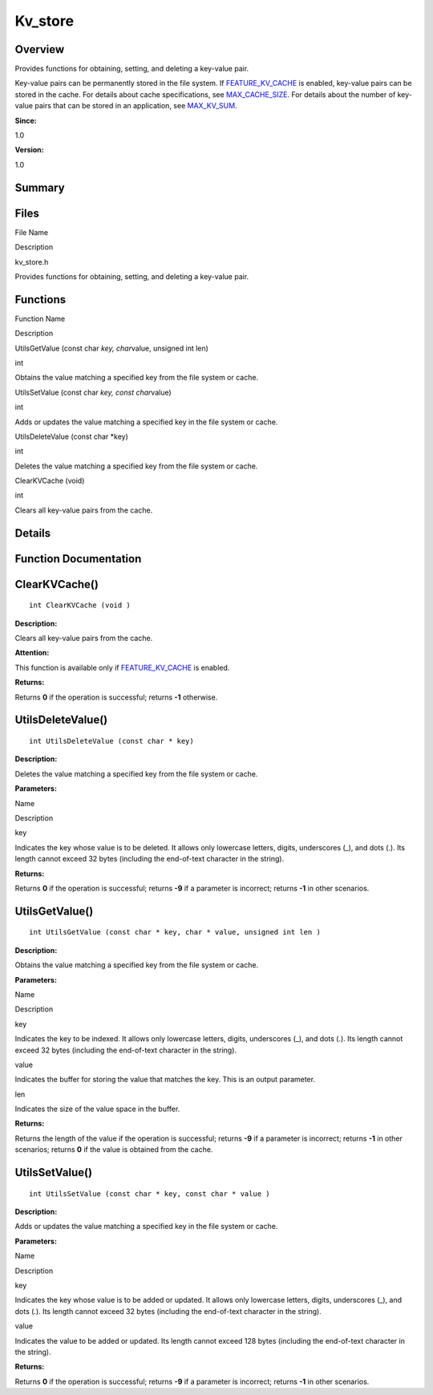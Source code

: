 Kv_store
========

**Overview**\ 
--------------

Provides functions for obtaining, setting, and deleting a key-value
pair.

Key-value pairs can be permanently stored in the file system. If
`FEATURE_KV_CACHE <utils_config.md#gad3d71669516ef0bb50e2b105507a6b29>`__
is enabled, key-value pairs can be stored in the cache. For details
about cache specifications, see
`MAX_CACHE_SIZE <utils_config.md#ga6c8469dfe973ac952cf40394bd2c160b>`__.
For details about the number of key-value pairs that can be stored in an
application, see
`MAX_KV_SUM <utils_config.md#ga4f258bd7d7d52c6770cce77f3e16ce72>`__.

**Since:**

1.0

**Version:**

1.0

**Summary**\ 
-------------

Files
-----

.. raw:: html

   <table>

.. raw:: html

   <thead align="left">

.. raw:: html

   <tr id="row1317969192191846">

.. raw:: html

   <th class="cellrowborder" valign="top" width="50%" id="mcps1.1.3.1.1">

.. raw:: html

   <p id="p853491129191846">

File Name

.. raw:: html

   </p>

.. raw:: html

   </th>

.. raw:: html

   <th class="cellrowborder" valign="top" width="50%" id="mcps1.1.3.1.2">

.. raw:: html

   <p id="p1691065680191846">

Description

.. raw:: html

   </p>

.. raw:: html

   </th>

.. raw:: html

   </tr>

.. raw:: html

   </thead>

.. raw:: html

   <tbody>

.. raw:: html

   <tr id="row2026991670191846">

.. raw:: html

   <td class="cellrowborder" valign="top" width="50%" headers="mcps1.1.3.1.1 ">

.. raw:: html

   <p id="p2104701827191846">

kv_store.h

.. raw:: html

   </p>

.. raw:: html

   </td>

.. raw:: html

   <td class="cellrowborder" valign="top" width="50%" headers="mcps1.1.3.1.2 ">

.. raw:: html

   <p id="p695426248191846">

Provides functions for obtaining, setting, and deleting a key-value
pair.

.. raw:: html

   </p>

.. raw:: html

   </td>

.. raw:: html

   </tr>

.. raw:: html

   </tbody>

.. raw:: html

   </table>

Functions
---------

.. raw:: html

   <table>

.. raw:: html

   <thead align="left">

.. raw:: html

   <tr id="row1408440465191846">

.. raw:: html

   <th class="cellrowborder" valign="top" width="50%" id="mcps1.1.3.1.1">

.. raw:: html

   <p id="p2106692517191846">

Function Name

.. raw:: html

   </p>

.. raw:: html

   </th>

.. raw:: html

   <th class="cellrowborder" valign="top" width="50%" id="mcps1.1.3.1.2">

.. raw:: html

   <p id="p142071045191846">

Description

.. raw:: html

   </p>

.. raw:: html

   </th>

.. raw:: html

   </tr>

.. raw:: html

   </thead>

.. raw:: html

   <tbody>

.. raw:: html

   <tr id="row1470532809191846">

.. raw:: html

   <td class="cellrowborder" valign="top" width="50%" headers="mcps1.1.3.1.1 ">

.. raw:: html

   <p id="p1274503458191846">

UtilsGetValue (const char *key, char*\ value, unsigned int len)

.. raw:: html

   </p>

.. raw:: html

   </td>

.. raw:: html

   <td class="cellrowborder" valign="top" width="50%" headers="mcps1.1.3.1.2 ">

.. raw:: html

   <p id="p1060800865191846">

int

.. raw:: html

   </p>

.. raw:: html

   <p id="p137925662191846">

Obtains the value matching a specified key from the file system or
cache.

.. raw:: html

   </p>

.. raw:: html

   </td>

.. raw:: html

   </tr>

.. raw:: html

   <tr id="row310590851191846">

.. raw:: html

   <td class="cellrowborder" valign="top" width="50%" headers="mcps1.1.3.1.1 ">

.. raw:: html

   <p id="p1592840664191846">

UtilsSetValue (const char *key, const char*\ value)

.. raw:: html

   </p>

.. raw:: html

   </td>

.. raw:: html

   <td class="cellrowborder" valign="top" width="50%" headers="mcps1.1.3.1.2 ">

.. raw:: html

   <p id="p79371101191846">

int

.. raw:: html

   </p>

.. raw:: html

   <p id="p1977818844191846">

Adds or updates the value matching a specified key in the file system or
cache.

.. raw:: html

   </p>

.. raw:: html

   </td>

.. raw:: html

   </tr>

.. raw:: html

   <tr id="row390654639191846">

.. raw:: html

   <td class="cellrowborder" valign="top" width="50%" headers="mcps1.1.3.1.1 ">

.. raw:: html

   <p id="p1648430121191846">

UtilsDeleteValue (const char \*key)

.. raw:: html

   </p>

.. raw:: html

   </td>

.. raw:: html

   <td class="cellrowborder" valign="top" width="50%" headers="mcps1.1.3.1.2 ">

.. raw:: html

   <p id="p17612581191846">

int

.. raw:: html

   </p>

.. raw:: html

   <p id="p895957757191846">

Deletes the value matching a specified key from the file system or
cache.

.. raw:: html

   </p>

.. raw:: html

   </td>

.. raw:: html

   </tr>

.. raw:: html

   <tr id="row424625219191846">

.. raw:: html

   <td class="cellrowborder" valign="top" width="50%" headers="mcps1.1.3.1.1 ">

.. raw:: html

   <p id="p891276486191846">

ClearKVCache (void)

.. raw:: html

   </p>

.. raw:: html

   </td>

.. raw:: html

   <td class="cellrowborder" valign="top" width="50%" headers="mcps1.1.3.1.2 ">

.. raw:: html

   <p id="p835387577191846">

int

.. raw:: html

   </p>

.. raw:: html

   <p id="p1549086329191846">

Clears all key-value pairs from the cache.

.. raw:: html

   </p>

.. raw:: html

   </td>

.. raw:: html

   </tr>

.. raw:: html

   </tbody>

.. raw:: html

   </table>

**Details**\ 
-------------

**Function Documentation**\ 
----------------------------

ClearKVCache()
--------------

::

   int ClearKVCache (void )

**Description:**

Clears all key-value pairs from the cache.

**Attention:**

This function is available only if
`FEATURE_KV_CACHE <utils_config.md#gad3d71669516ef0bb50e2b105507a6b29>`__
is enabled.

**Returns:**

Returns **0** if the operation is successful; returns **-1** otherwise.

UtilsDeleteValue()
------------------

::

   int UtilsDeleteValue (const char * key)

**Description:**

Deletes the value matching a specified key from the file system or
cache.

**Parameters:**

.. raw:: html

   <table>

.. raw:: html

   <thead align="left">

.. raw:: html

   <tr id="row1240795193191846">

.. raw:: html

   <th class="cellrowborder" valign="top" width="50%" id="mcps1.1.3.1.1">

.. raw:: html

   <p id="p2087199046191846">

Name

.. raw:: html

   </p>

.. raw:: html

   </th>

.. raw:: html

   <th class="cellrowborder" valign="top" width="50%" id="mcps1.1.3.1.2">

.. raw:: html

   <p id="p130877684191846">

Description

.. raw:: html

   </p>

.. raw:: html

   </th>

.. raw:: html

   </tr>

.. raw:: html

   </thead>

.. raw:: html

   <tbody>

.. raw:: html

   <tr id="row1879498308191846">

.. raw:: html

   <td class="cellrowborder" valign="top" width="50%" headers="mcps1.1.3.1.1 ">

key

.. raw:: html

   </td>

.. raw:: html

   <td class="cellrowborder" valign="top" width="50%" headers="mcps1.1.3.1.2 ">

Indicates the key whose value is to be deleted. It allows only lowercase
letters, digits, underscores (_), and dots (.). Its length cannot exceed
32 bytes (including the end-of-text character in the string).

.. raw:: html

   </td>

.. raw:: html

   </tr>

.. raw:: html

   </tbody>

.. raw:: html

   </table>

**Returns:**

Returns **0** if the operation is successful; returns **-9** if a
parameter is incorrect; returns **-1** in other scenarios.

UtilsGetValue()
---------------

::

   int UtilsGetValue (const char * key, char * value, unsigned int len )

**Description:**

Obtains the value matching a specified key from the file system or
cache.

**Parameters:**

.. raw:: html

   <table>

.. raw:: html

   <thead align="left">

.. raw:: html

   <tr id="row547793876191846">

.. raw:: html

   <th class="cellrowborder" valign="top" width="50%" id="mcps1.1.3.1.1">

.. raw:: html

   <p id="p1050426889191846">

Name

.. raw:: html

   </p>

.. raw:: html

   </th>

.. raw:: html

   <th class="cellrowborder" valign="top" width="50%" id="mcps1.1.3.1.2">

.. raw:: html

   <p id="p381107983191846">

Description

.. raw:: html

   </p>

.. raw:: html

   </th>

.. raw:: html

   </tr>

.. raw:: html

   </thead>

.. raw:: html

   <tbody>

.. raw:: html

   <tr id="row860807149191846">

.. raw:: html

   <td class="cellrowborder" valign="top" width="50%" headers="mcps1.1.3.1.1 ">

key

.. raw:: html

   </td>

.. raw:: html

   <td class="cellrowborder" valign="top" width="50%" headers="mcps1.1.3.1.2 ">

Indicates the key to be indexed. It allows only lowercase letters,
digits, underscores (_), and dots (.). Its length cannot exceed 32 bytes
(including the end-of-text character in the string).

.. raw:: html

   </td>

.. raw:: html

   </tr>

.. raw:: html

   <tr id="row4403956191846">

.. raw:: html

   <td class="cellrowborder" valign="top" width="50%" headers="mcps1.1.3.1.1 ">

value

.. raw:: html

   </td>

.. raw:: html

   <td class="cellrowborder" valign="top" width="50%" headers="mcps1.1.3.1.2 ">

Indicates the buffer for storing the value that matches the key. This is
an output parameter.

.. raw:: html

   </td>

.. raw:: html

   </tr>

.. raw:: html

   <tr id="row2029730397191846">

.. raw:: html

   <td class="cellrowborder" valign="top" width="50%" headers="mcps1.1.3.1.1 ">

len

.. raw:: html

   </td>

.. raw:: html

   <td class="cellrowborder" valign="top" width="50%" headers="mcps1.1.3.1.2 ">

Indicates the size of the value space in the buffer.

.. raw:: html

   </td>

.. raw:: html

   </tr>

.. raw:: html

   </tbody>

.. raw:: html

   </table>

**Returns:**

Returns the length of the value if the operation is successful; returns
**-9** if a parameter is incorrect; returns **-1** in other scenarios;
returns **0** if the value is obtained from the cache.

UtilsSetValue()
---------------

::

   int UtilsSetValue (const char * key, const char * value )

**Description:**

Adds or updates the value matching a specified key in the file system or
cache.

**Parameters:**

.. raw:: html

   <table>

.. raw:: html

   <thead align="left">

.. raw:: html

   <tr id="row1862089610191846">

.. raw:: html

   <th class="cellrowborder" valign="top" width="50%" id="mcps1.1.3.1.1">

.. raw:: html

   <p id="p1112333845191846">

Name

.. raw:: html

   </p>

.. raw:: html

   </th>

.. raw:: html

   <th class="cellrowborder" valign="top" width="50%" id="mcps1.1.3.1.2">

.. raw:: html

   <p id="p274851841191846">

Description

.. raw:: html

   </p>

.. raw:: html

   </th>

.. raw:: html

   </tr>

.. raw:: html

   </thead>

.. raw:: html

   <tbody>

.. raw:: html

   <tr id="row19044626191846">

.. raw:: html

   <td class="cellrowborder" valign="top" width="50%" headers="mcps1.1.3.1.1 ">

key

.. raw:: html

   </td>

.. raw:: html

   <td class="cellrowborder" valign="top" width="50%" headers="mcps1.1.3.1.2 ">

Indicates the key whose value is to be added or updated. It allows only
lowercase letters, digits, underscores (_), and dots (.). Its length
cannot exceed 32 bytes (including the end-of-text character in the
string).

.. raw:: html

   </td>

.. raw:: html

   </tr>

.. raw:: html

   <tr id="row1269967808191846">

.. raw:: html

   <td class="cellrowborder" valign="top" width="50%" headers="mcps1.1.3.1.1 ">

value

.. raw:: html

   </td>

.. raw:: html

   <td class="cellrowborder" valign="top" width="50%" headers="mcps1.1.3.1.2 ">

Indicates the value to be added or updated. Its length cannot exceed 128
bytes (including the end-of-text character in the string).

.. raw:: html

   </td>

.. raw:: html

   </tr>

.. raw:: html

   </tbody>

.. raw:: html

   </table>

**Returns:**

Returns **0** if the operation is successful; returns **-9** if a
parameter is incorrect; returns **-1** in other scenarios.

